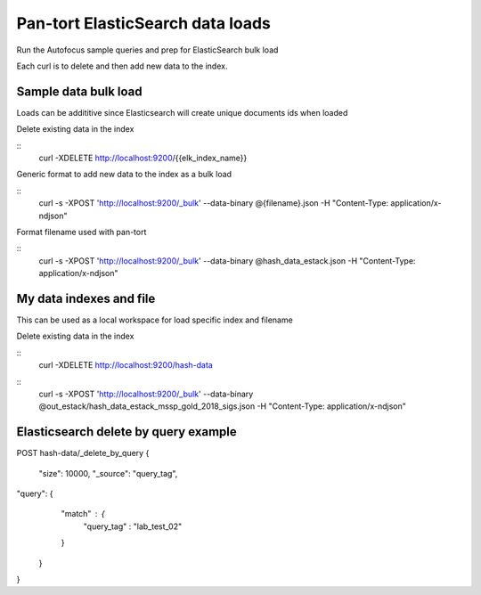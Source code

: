 Pan-tort ElasticSearch data loads
=================================

Run the Autofocus sample queries and prep for ElasticSearch bulk load

Each curl is to delete and then add new data to the index.


Sample data bulk load
---------------------

Loads can be addititive since Elasticsearch will create unique documents ids when loaded

.. highlight:: bash

Delete existing data in the index

::
   curl -XDELETE http://localhost:9200/{{elk_index_name}}


Generic format to add new data to the index as a bulk load

::
   curl -s -XPOST 'http://localhost:9200/_bulk' --data-binary @{filename}.json -H "Content-Type: application/x-ndjson"


Format filename used with pan-tort

::
   curl -s -XPOST 'http://localhost:9200/_bulk' --data-binary @hash_data_estack.json -H "Content-Type: application/x-ndjson"


My data indexes and file
------------------------


.. highlight:: bash

This can be used as a local workspace for load specific index and filename

Delete existing data in the index

::
    curl -XDELETE http://localhost:9200/hash-data

::
    curl -s -XPOST 'http://localhost:9200/_bulk' --data-binary @out_estack/hash_data_estack_mssp_gold_2018_sigs.json -H "Content-Type: application/x-ndjson"


Elasticsearch delete by query example
-------------------------------------

POST hash-data/_delete_by_query
{
        "size": 10000,
        "_source": "query_tag",
"query": {
        "match" : {
            "query_tag" : "lab_test_02"
        }
    }
}
